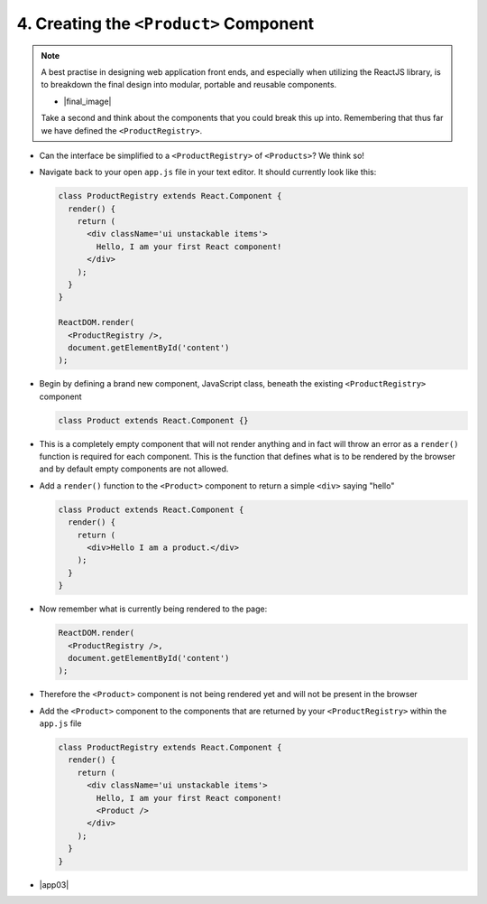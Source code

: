 4. Creating the ``<Product>`` Component
=================================
.. note::

  A best practise in designing web application front ends, and especially when utilizing the ReactJS library, is to breakdown the final design into 
  modular, portable and reusable components.
  
  - |final_image|

    .. |final_image| raw:: html

      <a href="https://raw.githubusercontent.com/Blockchain-Learning-Group/course-resources/master/product-registry-01/images/01-completed-app.png" target="_blank">Have a look back at the final interface.</a> 

  Take a second and think about the components that you could break this up into.  Remembering that thus far we have defined the ``<ProductRegistry>``.

- Can the interface be simplified to a ``<ProductRegistry>`` of ``<Products>``?  We think so!
.. image:: https://raw.githubusercontent.com/Blockchain-Learning-Group/course-resources/master/product-registry-01/images/04-Product-Registry-UI-Component-Breakdown.png

- Navigate back to your open ``app.js`` file in your text editor.  It should currently look like this:

  .. code-block:: html

    class ProductRegistry extends React.Component {
      render() {
        return (
          <div className='ui unstackable items'>
            Hello, I am your first React component!
          </div>
        );
      }
    }

    ReactDOM.render(
      <ProductRegistry />,
      document.getElementById('content')
    );

- Begin by defining a brand new component, JavaScript class, beneath the existing ``<ProductRegistry>`` component

  .. code-block:: html

    class Product extends React.Component {}

- This is a completely empty component that will not render anything and in fact will throw an error as a ``render()`` function is required for each component.
  This is the function that defines what is to be rendered by the browser and by default empty components are not allowed.

- Add a ``render()`` function to the ``<Product>`` component to return a simple ``<div>`` saying "hello"

  .. code-block:: html

    class Product extends React.Component {
      render() {
        return (
          <div>Hello I am a product.</div>
        );
      }
    }

- Now remember what is currently being rendered to the page: 

  .. code-block:: html

    ReactDOM.render(
      <ProductRegistry />,
      document.getElementById('content')
    );

- Therefore the ``<Product>`` component is not being rendered yet and will not be present in the browser

- Add the ``<Product>`` component to the components that are returned by your ``<ProductRegistry>`` within the ``app.js`` file

  .. code-block:: html

    class ProductRegistry extends React.Component {
      render() {
        return (
          <div className='ui unstackable items'>
            Hello, I am your first React component!
            <Product />
          </div>
        );
      }
    }

.. image:: https://raw.githubusercontent.com/Blockchain-Learning-Group/course-resources/master/product-registry-01/images/05-product-added.png

- |app03|

  .. |app03| raw:: html

    <a href="https://github.com/Blockchain-Learning-Group/course-resources/blob/master/product-registry-01/dev-stages/app-03.js" target="_blank">Complete solution may be found here</a>